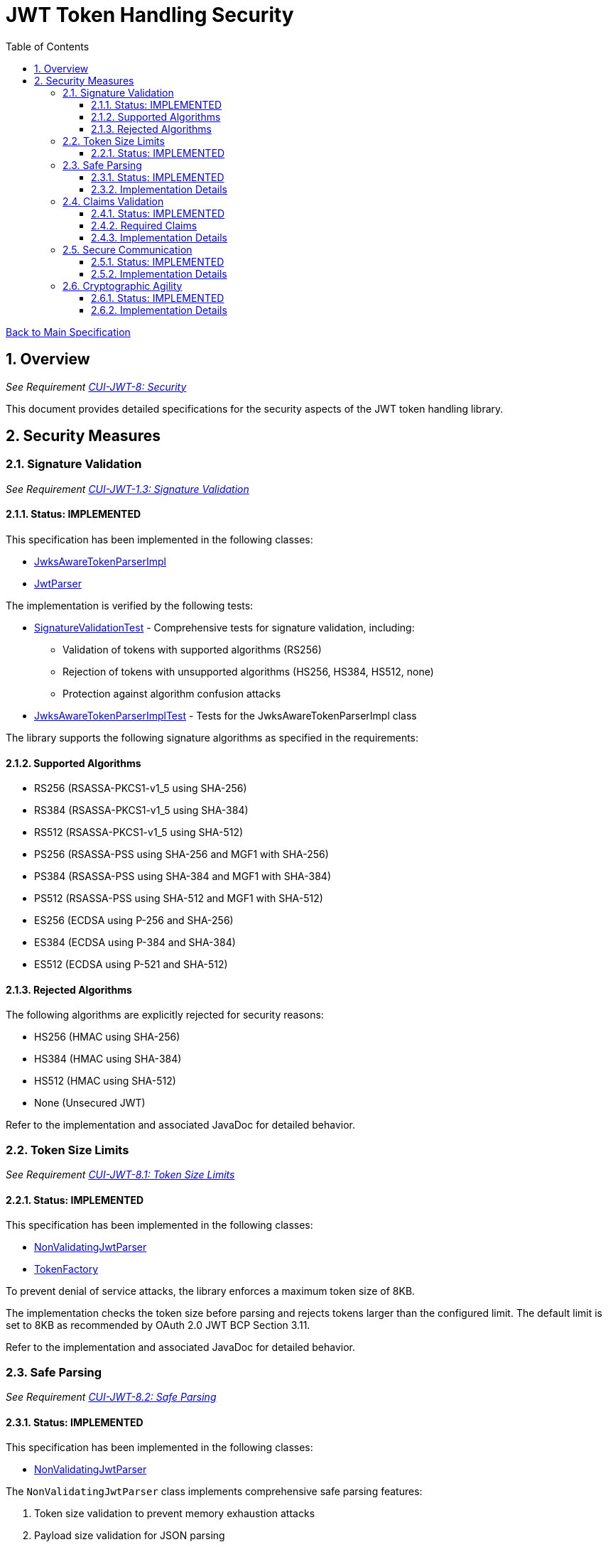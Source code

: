 = JWT Token Handling Security
:toc:
:toclevels: 3
:toc-title: Table of Contents
:sectnums:

link:../Specification.adoc[Back to Main Specification]

== Overview
_See Requirement link:../Requirements.adoc#CUI-JWT-8[CUI-JWT-8: Security]_

This document provides detailed specifications for the security aspects of the JWT token handling library.

== Security Measures

=== Signature Validation
_See Requirement link:../Requirements.adoc#CUI-JWT-1.3[CUI-JWT-1.3: Signature Validation]_

==== Status: IMPLEMENTED

This specification has been implemented in the following classes:

* link:../src/main/java/de/cuioss/jwt/token/JwksAwareTokenParserImpl.java[JwksAwareTokenParserImpl]
* link:../src/main/java/de/cuioss/jwt/token/JwtParser.java[JwtParser]

The implementation is verified by the following tests:

* link:../src/test/java/de/cuioss/jwt/token/SignatureValidationTest.java[SignatureValidationTest] - Comprehensive tests for signature validation, including:
** Validation of tokens with supported algorithms (RS256)
** Rejection of tokens with unsupported algorithms (HS256, HS384, HS512, none)
** Protection against algorithm confusion attacks
* link:../src/test/java/de/cuioss/jwt/token/JwksAwareTokenParserImplTest.java[JwksAwareTokenParserImplTest] - Tests for the JwksAwareTokenParserImpl class

The library supports the following signature algorithms as specified in the requirements:

==== Supported Algorithms

* RS256 (RSASSA-PKCS1-v1_5 using SHA-256)
* RS384 (RSASSA-PKCS1-v1_5 using SHA-384)
* RS512 (RSASSA-PKCS1-v1_5 using SHA-512)
* PS256 (RSASSA-PSS using SHA-256 and MGF1 with SHA-256)
* PS384 (RSASSA-PSS using SHA-384 and MGF1 with SHA-384)
* PS512 (RSASSA-PSS using SHA-512 and MGF1 with SHA-512)
* ES256 (ECDSA using P-256 and SHA-256)
* ES384 (ECDSA using P-384 and SHA-384)
* ES512 (ECDSA using P-521 and SHA-512)

==== Rejected Algorithms

The following algorithms are explicitly rejected for security reasons:

* HS256 (HMAC using SHA-256)
* HS384 (HMAC using SHA-384)
* HS512 (HMAC using SHA-512)
* None (Unsecured JWT)

Refer to the implementation and associated JavaDoc for detailed behavior.

=== Token Size Limits
_See Requirement link:../Requirements.adoc#CUI-JWT-8.1[CUI-JWT-8.1: Token Size Limits]_

==== Status: IMPLEMENTED

This specification has been implemented in the following classes:

* link:../src/main/java/de/cuioss/jwt/token/util/NonValidatingJwtParser.java[NonValidatingJwtParser]
* link:../src/main/java/de/cuioss/jwt/token/TokenFactory.java[TokenFactory]

To prevent denial of service attacks, the library enforces a maximum token size of 8KB.

The implementation checks the token size before parsing and rejects tokens larger than the configured limit. The default limit is set to 8KB as recommended by OAuth 2.0 JWT BCP Section 3.11.

Refer to the implementation and associated JavaDoc for detailed behavior.

=== Safe Parsing
_See Requirement link:../Requirements.adoc#CUI-JWT-8.2[CUI-JWT-8.2: Safe Parsing]_

==== Status: IMPLEMENTED

This specification has been implemented in the following classes:

* link:../src/main/java/de/cuioss/jwt/token/util/NonValidatingJwtParser.java[NonValidatingJwtParser]

The `NonValidatingJwtParser` class implements comprehensive safe parsing features:

1. Token size validation to prevent memory exhaustion attacks
2. Payload size validation for JSON parsing
3. Standard Base64 decoding for JWT parts
4. Proper character encoding handling (using StandardCharsets.UTF_8)
5. Input validation (checking for empty tokens)
6. Format validation (checking for correct number of parts)
7. Comprehensive error handling with appropriate logging
8. Proper resource management (using try-with-resources for JsonReader)
9. JSON depth limits to prevent stack overflow attacks
10. JSON object size limits to prevent memory exhaustion
11. Protection against duplicate keys in JSON objects
12. Input sanitization for untrusted data
13. Enhanced validation of token structure and content

==== Implementation Details

The safe parsing implementation in `NonValidatingJwtParser` uses the Jakarta JSON API with security configuration to prevent various parsing attacks. The implementation:

1. Enforces maximum token size (8KB by default)
2. Enforces maximum payload size (8KB by default)
3. Limits JSON string size (4KB by default)
4. Limits JSON array size (64 elements by default)
5. Limits JSON parsing depth (10 levels by default)
6. Uses standard Base64 decoding with proper error handling
7. Validates token format before parsing
8. Implements comprehensive error handling and logging
9. Uses a cached JsonReaderFactory (with Lombok @Getter(lazy=true)) for improved performance and security

The implementation is verified by the following tests:

* link:../src/test/java/de/cuioss/jwt/token/util/NonValidatingJwtParserTest.java[NonValidatingJwtParserTest] - Comprehensive tests for the NonValidatingJwtParser class, including:
** Token size validation tests
** JSON depth limit tests
** Large JSON array handling tests
** Large JSON string handling tests
** JsonReaderFactory caching tests

These security measures protect against common attacks such as memory exhaustion, stack overflow, and malformed input attacks.

=== Claims Validation
_See Requirement link:../Requirements.adoc#CUI-JWT-8.4[CUI-JWT-8.4: Claims Validation]_

==== Status: IMPLEMENTED

This specification has been implemented in the following classes:

* link:../src/main/java/de/cuioss/jwt/token/ClaimValidator.java[ClaimValidator]
* link:../src/main/java/de/cuioss/jwt/token/JwksAwareTokenParserImpl.java[JwksAwareTokenParserImpl]

The library implements comprehensive validation for standard JWT claims as defined in RFC 7519.

==== Required Claims

* Issuer (iss)
* Subject (sub)
* Expiration Time (exp)
* Issued At (iat)

==== Implementation Details

The claims validation implementation:

1. Verifies that required claims are present
2. Validates claim values according to RFC 7519
3. Implements additional validation for specific token types

The implementation uses a package-private `ClaimValidator` class that is instantiated by the `JwksAwareTokenParserImpl` and used during token parsing to validate all required claims.

Refer to the implementation and associated JavaDoc for detailed behavior.

=== Secure Communication
_See Requirement link:../Requirements.adoc#CUI-JWT-8.3[CUI-JWT-8.3: Secure Communication]_

==== Status: IMPLEMENTED

This specification has been implemented in the following classes:

* link:../src/main/java/de/cuioss/jwt/token/jwks/HttpJwksLoader.java[HttpJwksLoader]
* link:../src/main/java/de/cuioss/jwt/token/jwks/TlsVersions.java[TlsVersions]

The library enforces secure communication for key retrieval by requiring TLS 1.2 or higher.

==== Implementation Details

The secure communication implementation:

1. Defines allowed and forbidden TLS versions in the `TlsVersions` class
2. Validates provided SSL contexts to ensure they use secure protocols
3. Creates secure SSL contexts with TLS 1.2 when none is provided
4. Implements connection timeouts to prevent hanging connections
5. Provides proper error handling and logging for SSL/TLS-related operations

The implementation uses a dedicated `TlsVersions` utility class that defines constants for secure TLS versions (TLSv1.2, TLSv1.3) and explicitly rejects insecure versions (TLSv1.0, TLSv1.1, SSLv3).

The implementation is verified by integration tests that connect to a Keycloak server using HTTPS.

=== Cryptographic Agility
_See Requirement link:../Requirements.adoc#CUI-JWT-8.5[CUI-JWT-8.5: Cryptographic Agility]_

==== Status: IMPLEMENTED

This specification has been implemented in the following classes:

* link:../src/main/java/de/cuioss/jwt/token/security/AlgorithmPreferences.java[AlgorithmPreferences]
* link:../src/main/java/de/cuioss/jwt/token/security/JwkKeyHandler.java[JwkKeyHandler]
* link:../src/main/java/de/cuioss/jwt/token/jwks/KeyInfo.java[KeyInfo]
* link:../src/main/java/de/cuioss/jwt/token/jwks/JwksLoader.java[JwksLoader]
* link:../src/main/java/de/cuioss/jwt/token/jwks/JWKSKeyLoader.java[JWKSKeyLoader]
* link:../src/main/java/de/cuioss/jwt/token/JwksAwareTokenParserImpl.java[JwksAwareTokenParserImpl]

The implementation enables cryptographic agility by:

1. Supporting multiple signature algorithms (RSA, ECDSA, RSA-PSS)
2. Allowing configuration of preferred algorithms
3. Supporting key rotation and algorithm migration
4. Storing algorithm information with keys
5. Selecting keys based on algorithm preferences
6. Isolating low-level cryptographic operations into a dedicated handler class

==== Implementation Details

After analyzing several alternatives for improving the key handling operations, a hybrid approach was implemented:

1. The low-level key handling code was isolated into a separate `JwkKeyHandler` class within the security package
2. JRE-provided methods were used where possible to improve the implementation
3. This approach maintains minimal dependencies while improving code organization and maintainability

The cryptographic agility implementation:

1. Defines a `KeyInfo` class that stores both a key and its algorithm
2. Provides an `AlgorithmPreferences` class to manage algorithm preferences
3. Updates the `JwksLoader` interface to use `KeyInfo` instead of just `Key`
4. Enhances `JWKSKeyLoader` to support multiple key types and algorithms
5. Introduces `JwkKeyHandler` to isolate low-level cryptographic operations
6. Modifies `JwksAwareTokenParserImpl` to select keys based on algorithm preferences

The `JwkKeyHandler` class provides methods for:

1. Parsing and validating RSA keys from JWK format
2. Parsing and validating EC keys from JWK format
3. Validating Base64 URL encoded values
4. Determining EC algorithms based on curve names

The `AlgorithmPreferences` class defines the default order of preferred algorithms

The implementation is verified by the following tests:

* link:../src/test/java/de/cuioss/jwt/token/security/JwkKeyHandlerTest.java[JwkKeyHandlerTest] - Comprehensive tests for the JwkKeyHandler class, including:
** Parsing and validation of RSA keys
** Validation of EC key fields
** Base64 URL encoding validation
** Security tests for potential attacks
* link:../src/test/java/de/cuioss/jwt/token/jwks/InMemoryJwksLoaderTest.java[InMemoryJwksLoaderTest] - Tests for the JWKSKeyLoader with in-memory JWKS
* link:../src/test/java/de/cuioss/jwt/token/jwks/JwksClientBenchmarkTest.java[JwksClientBenchmarkTest] - Performance tests for key retrieval
